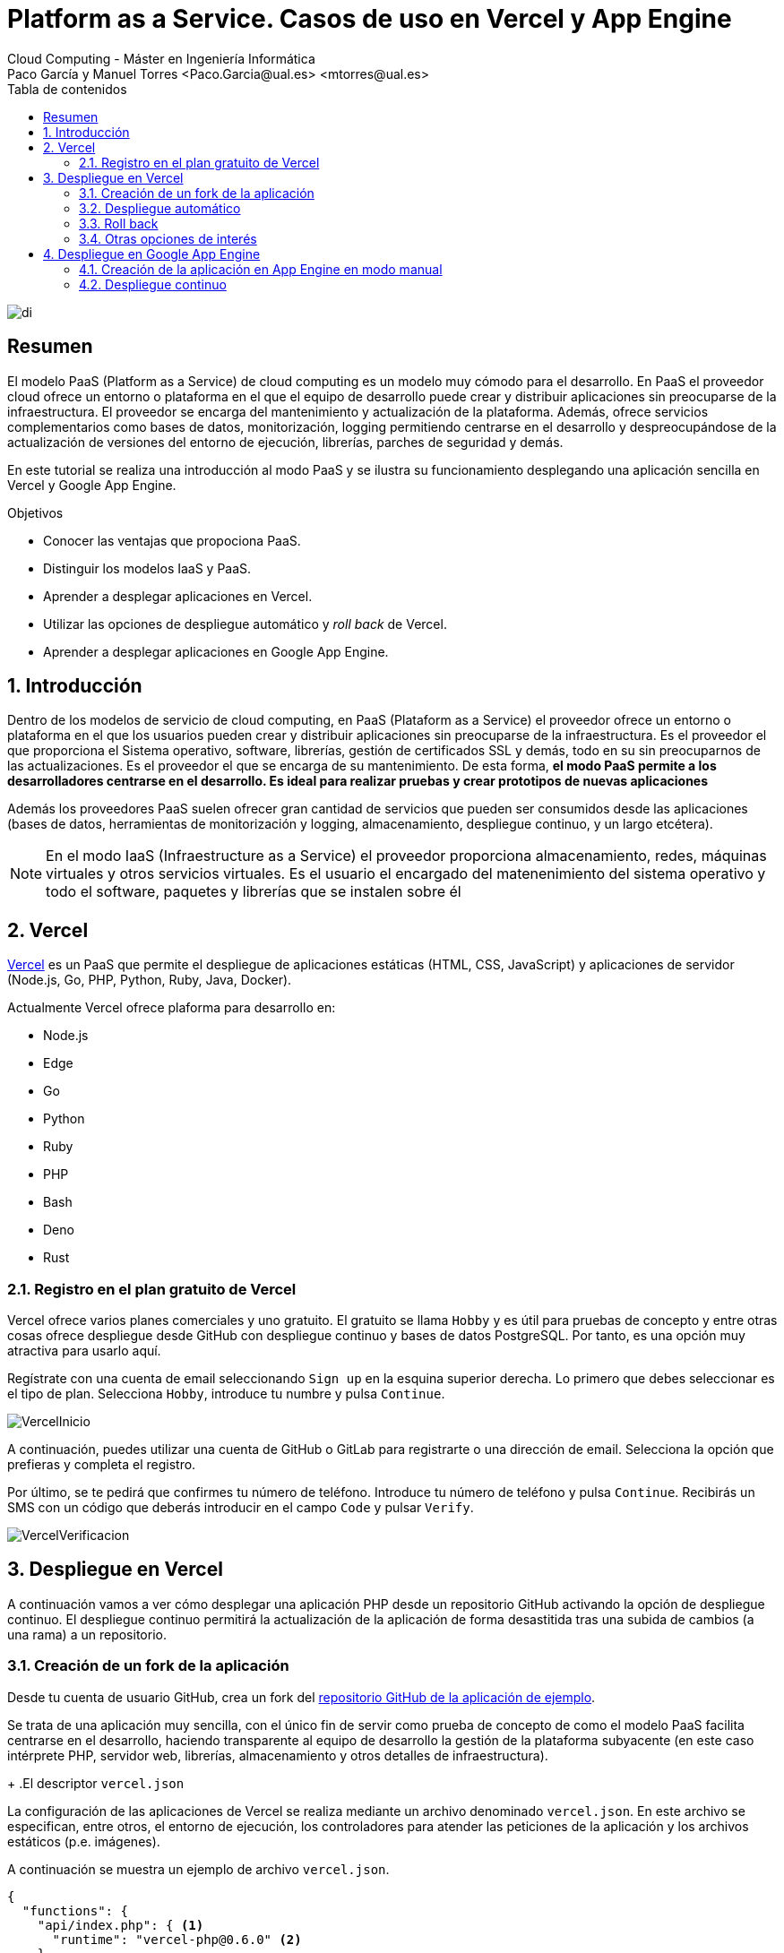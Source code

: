 ////
NO CAMBIAR!!
Codificación, idioma, tabla de contenidos, tipo de documento
////
:encoding: utf-8
:lang: es
:toc: right
:toc-title: Tabla de contenidos
:doctype: book
:linkattrs:


:figure-caption: Fig.

////
Nombre y título del trabajo
////
# Platform as a Service. Casos de uso en Vercel y App Engine
Cloud Computing - Máster en Ingeniería Informática
Paco García y Manuel Torres <Paco.Garcia@ual.es> <mtorres@ual.es>

image::../Tema0/images/di.png[]

// NO CAMBIAR!! (Entrar en modo no numerado de apartados)
:numbered!: 

[abstract]
== Resumen
El modelo PaaS (Platform as a Service) de cloud computing es un modelo muy cómodo para el desarrollo. En PaaS el proveedor cloud ofrece un entorno o plataforma en el que el equipo de desarrollo puede crear y distribuir aplicaciones sin preocuparse de la infraestructura. El proveedor se encarga del mantenimiento y actualización de la plataforma. Además, ofrece servicios complementarios como bases de datos, monitorización, logging permitiendo centrarse en el desarrollo y despreocupándose de la actualización de versiones del entorno de ejecución, librerías, parches de seguridad y demás.

En este tutorial se realiza una introducción al modo PaaS y se ilustra su funcionamiento desplegando una aplicación sencilla en Vercel y Google App Engine.

////
COLOCA A CONTINUACION LOS OBJETIVOS
////
.Objetivos
* Conocer las ventajas que propociona PaaS.
* Distinguir los modelos IaaS y PaaS.
* Aprender a desplegar aplicaciones en Vercel.
* Utilizar las opciones de despliegue automático y _roll back_ de Vercel.
* Aprender a desplegar aplicaciones en Google App Engine.

// Entrar en modo numerado de apartados
:numbered:

## Introducción

Dentro de los modelos de servicio de cloud computing, en PaaS (Plataform as a Service) el proveedor ofrece un entorno o plataforma en el que los usuarios pueden crear y distribuir aplicaciones sin preocuparse de la infraestructura. Es el proveedor el que proporciona el Sistema operativo, software, librerías, gestión de certificados SSL y demás, todo en su sin preocuparnos de las actualizaciones. Es el proveedor el que se encarga de su mantenimiento. De esta forma, **el modo PaaS permite a los desarrolladores centrarse en el desarrollo. Es ideal para realizar pruebas y crear prototipos de nuevas aplicaciones**

Además los proveedores PaaS suelen ofrecer gran cantidad de servicios que pueden ser consumidos desde las aplicaciones (bases de datos, herramientas de monitorización y logging, almacenamiento, despliegue continuo, y un largo etcétera).

[NOTE]
====
En el modo IaaS (Infraestructure as a Service) el proveedor proporciona almacenamiento, redes, máquinas virtuales y otros servicios virtuales. Es el usuario el encargado del matenenimiento del sistema operativo y todo el software, paquetes y librerías que se instalen sobre él
====

## Vercel

https://vercel.com[Vercel] es un PaaS que permite el despliegue de aplicaciones estáticas (HTML, CSS, JavaScript) y aplicaciones de servidor (Node.js, Go, PHP, Python, Ruby, Java, Docker).

Actualmente Vercel ofrece plaforma para desarrollo en:

* Node.js
* Edge
* Go
* Python
* Ruby
* PHP
* Bash
* Deno
* Rust

### Registro en el plan gratuito de Vercel

Vercel ofrece varios planes comerciales y uno gratuito. El gratuito se llama `Hobby` y es útil para pruebas de concepto y entre otras cosas ofrece despliegue desde GitHub con despliegue continuo y bases de datos PostgreSQL. Por tanto, es una opción muy atractiva para usarlo aquí.

Regístrate con una cuenta de email seleccionando `Sign up` en la esquina superior derecha. Lo primero que debes seleccionar es el tipo de plan. Selecciona `Hobby`, introduce tu numbre y pulsa `Continue`.

image::images/VercelInicio.png[]

A continuación, puedes utilizar una cuenta de GitHub o GitLab para registrarte o una dirección de email. Selecciona la opción que prefieras y completa el registro.

Por último, se te pedirá que confirmes tu número de teléfono. Introduce tu número de teléfono y pulsa `Continue`. Recibirás un SMS con un código que deberás introducir en el campo `Code` y pulsar `Verify`.

image::images/VercelVerificacion.png[]

## Despliegue en Vercel

A continuación vamos a ver cómo desplegar una aplicación PHP desde un repositorio GitHub activando la opción de despliegue continuo. El despliegue continuo permitirá la actualización de la aplicación de forma desastitida tras una subida de cambios (a una rama) a un repositorio.

### Creación de un fork de la aplicación

Desde tu cuenta de usuario GitHub, crea un fork del https://github.com/ualmtorres/diariostic[repositorio GitHub de la aplicación de ejemplo].

Se trata de una aplicación muy sencilla, con el único fin de servir como prueba de concepto de como el modelo PaaS facilita centrarse en el desarrollo, haciendo transparente al equipo de desarrollo la gestión de la plataforma subyacente (en este caso intérprete PHP, servidor web, librerías, almacenamiento y otros detalles de infraestructura).

+
.El descriptor `vercel.json`
****
La configuración de las aplicaciones de Vercel se realiza mediante un archivo denominado `vercel.json`. En este archivo se especifican, entre otros, el entorno de ejecución, los controladores para atender las peticiones de la aplicación y los archivos estáticos (p.e. imágenes). 

A continuación se muestra un ejemplo de archivo `vercel.json`.

[source, json]
----
{
  "functions": {
    "api/index.php": { <1>
      "runtime": "vercel-php@0.6.0" <2>
    }
  },
  "routes": [
    { "src": "/(.*)",  "dest": "/api/index.php" } <3>
  ]
}
----
<1> Controlador principal para servir la aplicación
<2> Entorno de ejecución
<3> Asociación de rutas a controladores
NOTE]
====
Hay que indicar cómo se gestionan cada una de las rutas de la aplicación en cuanto a código. Esto se realiza mediante elementos en el elemento `functions`. Estos deben de estar en la carpeta `api` de la aplicación.

Más información en la https://vercel.com/docs/projects/project-configuration[documentación oficial].
====
****

image::images/diariostic.png[]

En la pantalla inicial (projects) de Vercel seleccionar `Import Git Repository | Continue with GitHub | Install`. 

image::images/VercelNewProject.png[]

Instala Vercel en tu cuenta de GitHub y selecciona el repositorio `diariostic` que acabas de hacer fork.

image::images/VercelInstall.png[]

A continuación, selecciona el repositorio `diariostic` y pulsa `Import`. La siguiente pantalla muestra información sobre la configuración del proyecto. En este caso solo hay que establecer un nombre para la aplicación y pulsar `Deploy`.

[NOTE]
====
El nombre elegido para la aplicación ha de ser único ya que es el que usará para componer el nombre DNS de la aplicación.
====

image::images/VercelConfigure.png[]

Tras realizar el despliegue, se mostrará una preview de la aplicación. Pulsar sobre ella para ver la aplicación desplegada.

image::images/VercelDeployed.png[]

La opción de despliegue automático esta activa por defecto y permite actualizar la aplicación tras efectuar `push` en la rama indicada del repositorio. En este caso se trata de la rama `master` del repositorio.

image::images/VercelAutomaticDeploy.png[]

### Despliegue automático

Realizar un `push` sobre el repositorio editando directamente el archivo `src/secciones/portada.php` cambiando el título por `Portada actualizada`.

[source, php]
----
<?php

$portada = [
"titulo" => "Portada actualizada", <1>
"autor" => "mtorres",
"resumen" => "Resumen de la portada",
];
?>
----
<1> Cambiar el título

Añade un mensaje al commit (p.e. `Cambio del título de la portada`) y realiza el commit.

Tras unos instantes la aplicación quedará actualizada de forma automática con el nuevo título de la portada.

image::images/diariosticActualizado.png[]

### Roll back

Es posible volver a estados anteriores de la aplicación. Por ejemplo, tras desplegar un cambio comprobamos que la aplicación no funciona correctamente y se necesita volver atrás mientras se resuelve el problema.

La pestaña `Deployments` de la aplicación contiene una lista de toda la actividad llevada a cabo en la aplicación (despliegue de commits, operaciones de build, ...). 

Los despliegues se pueden reconocer porque tienen asociado el hash del commit que tomaron como base. En las opciones de los puntos suspensivos podemos encontrar la opción de `Instant Rollback`. Pulsar sobre el que aparece en el primer commit.

image::images/VercelRollback.png[]

Aparecerá un cuadro de mensaje pidiendo la confirmación para volver a la versión anterior. Pulsar `Continue`.

image::images/VercellRollbackConfirmacion.png[]

Se creará una nueva versión, que aparecerá en el registro de actividad y la aplicación volverá a su estado original tras unos instantes.

image::images/diariostic.png[]

### Otras opciones de interés

En las pestañas de la aplicación se pueden encontrar otras opciones de interés como Analytics, Speed Insights, Logs y sobre todo Storage.

En esta última se pueden crear diferentes bases de datos como KV, Postgres o almacenamiento de ficheros Blob.

[NOTE]
====
Hay que tener en cuenta que el plan gratuito `Hobby` tiene limitaciones en cuanto a número de bases de datos y almacenamiento. Consultar la https://vercel.com/pricing[documentación oficial] para más información.
====


## Despliegue en Google App Engine

Google App Engine es el PaaS de Google. Permite el desarrollo de aplicaciones en una plataforma totalmente gestionada por Google. Actualmente App Engine ofrece plaforma para desarrollo en:

* Node.js
* Ruby
* Java
* C#
* PHP
* Python
* Go

Google App Engine permite el escalado de aplicaciones y distribución por todas las regiones sin tener que preocuparnos de la infraestructura. Se trata de un despligue sin configuración de servidor lo que supone gran agilidad.

. En el Menú de navegación, seleccionar `App Engine`. Aparecerá una pantalla de bienvenida. Pulsar `Crear Aplicación`.

+
image::images/AppEngineBienvenida.png[]

. Indicar la región de despliegue. Elegiremos `europe-west` y pulsaremos sobre `Crear aplicación`.

. Seleccionar el lenguaje en el que está creada la aplicación para que Google App Engine prepare la plataforma de ejecución de la aplicación. En este caso elegiremos PHP.

+
image::images/AppEngineSeleccionarLenguaje.png[]

+
Tras unos instantes se informa que la aplicación se ha creado con éxito. 

+
image::images/AppEngineAppCreada.png[]

+
Se nos ofrecen recursos para la documentación de App Engine en el lenguaje usado y ejemplos de código en GitHub. A la derecha tenemos los comandos que hay que ejecutar en Cloud Shell y que ejecutaremos en unos instantes. Por ahora, saldremos del asistente pulsando `LO HARÉ MAS ADELANTE`.

. Abrir Cloud Shell

. Clonar el repositorio de la aplicación

+
[source, bash]
----
$ git clone https://github.com/ualmtorres/diariostic.git
----

+
. Crear el descriptor `app.yaml` en la carpeta del código de la aplicación

+
[source, bash]
----
$ cd diariostic
$ wget https://gist.githubusercontent.com/ualmtorres/5f4c4f4502c9fc9f84c967a59ec4203e/raw/d6b56d37d72c4f3f15eeecfdab2f84f42551eac4/app.yaml
----

+
.El descriptor `app.yaml`
****
La configuración de las aplicaciones de App Engine se realiza mediante un archivo denominado `app.yaml`. En este archivo se especifican, entre otros, el entorno de ejecución, los controladores para atender las peticiones de la aplicación y los archivos estáticos (p.e. imágenes). 

A continuación se muestra un ejemplo de archivo https://gist.githubusercontent.com/frangarcj/24a93fb35eaa6f6bdcbf6a0769ac36c8/raw/a6444a3408e2eda627b856601dc7b9ad27f292a6/app.yaml[`app.yaml`].

[source, yaml]
----
runtime: php55 <1>
api_version: 1
handlers:
- url: / <2>
  script: api/index.php
# Serve images as static resources.
- url: /(.+\.(gif|png|jpg))$ <3>
  static_files: \1
  upload: .+\.(gif|png|jpg)$
  application_readable: true
# Serve php scripts.
- url: /(.+\.php)$
  script: \1
----
<1> Entorno de ejecución
<2> Controlador principal para servir la aplicación
<3> Controlador para servir archivos estáticos

[NOTE]
====
Hay que indicar cómo se gestionan cada una de las rutas de la aplicación en cuanto a código, imágenes, CSS, JavaScript. Esto se realiza mediante elementos `url` en el elemento `handlers`. 

Más información en la https://cloud.google.com/appengine/docs/standard/python/config/appref?hl=es[documentación oficial].
====
****

+
. Ver la aplicación en modo de prueba

+
[source, bash]
----
$ php -S localhost:8080 -t api
----

+
. Abrir `Vista previa web`

. Inicializar en Cloud Shell el SDK de Google Cloud

+
[source, bash]
----
$ gcloud init
----

+
Para poder usar el SDK de Google Cloud en Cloud Shell, Google Cloud nos advierte que necesita incluir nuestras credenciales en Cloud Shell. Pulsaremos `Autorizar`.

+
image::images/CloudShellAutorizar.png[]

+
. Desplegar la aplicación

+
[source, bash]
----
$ gcloud app deploy
----

+
Nos pedirá confirmación de despliegue sobre el descriptor (`app.yaml`) a usar, el origen (carpeta donde se colocó el repositorio) y el proyecto de destino. Tras confirmar, informará que se ha inicializado el Google Cloud SDK y  comenzará el despliegue. La aplicación quedará almacenada en Google Cloud Storage.

+
[source, bash]
----
descriptor:      [/home/mtorres/diariostic/app.yaml]
source:          [/home/mtorres/diariostic]
target project:  [cloud-computing-mtorres]
target service:  [default]
target version:  [20201101t062114]
target url:      [https://cloud-computing-mtorres.ew.r.appspot.com]

Do you want to continue (Y/n)?
----

+
Unos instantes más tarde podremos ver la aplicación ejecutando `gcloud app browse`. Esto nos proporcionará una URL para acceder a la aplicación si no hay un navegador predeterminado y se obtendrá un resultado como el de la figura.

+
image::images/AppEngineDiarioStic.png[]

La aplicación estará disponible en el `Panel de control` en el el bloque de `App Engine` del Menú de navegación. Mostrará las aplicaciones desplegadas en App Engine con un resumen del tráfico, resumen de las instancias desplegadas, estado de facturación, carga actual, errores y otra información de interés. No se perderán datos, se guardará su estado y posteriormente se podrá volver a habilitar.

image::images/AppEnginePanelDeControl.png[]

[IMPORTANT]
====
Para evitar gastos inncesarios en el cupón de la cuenta de la asignatura, una vez hechas las pruebas inhabilitar la aplicación desde el menú `Configuración` de App Engine.

image::images/AppEngineInhabilitarApp.png[]
====

### Creación de la aplicación en App Engine en modo manual

En lugar de crear la aplicación desde el bloque App Engine del Menú de navegación es posible crear la aplicación directamente desde Cloud Shell con `gcloud init`.

Previamente, se habrá descargado el repositorio de código de la aplicación y se habrá incluido el descriptor de despliegue (`app.yaml`) en el directorio del código de la aplicación.

Para poder usar el SDK de Google Cloud en Cloud Shell, Google Cloud nos advierte que necesita incluir nuestras credenciales en Cloud Shell.

Como no se ha creado proyecto App Engine para la aplicación, nos pedirá si queremos crear proyecto nuevo o meter en existente. El valor introducido de tomará como ID del proyecto y no podrá ser cambiado posteriormente.

Después se desplegará con `gcloud app deploy`. Habrá que indicar una región de despliegue. Seleccionar `europe-west`.

Nos pedirá confirmación de despliegue sobre el descriptor (`app.yaml`) a usar, el origen (carpeta donde se colocó el repositorio) y el proyecto de destino. Tras confirmar, comenzará el despliegue y lo almacenará en Google Cloud Storage.

Para poder construir la aplicación es necesario que el proyecto tengan configurados permisos de acceso a la API de Cloud Build. Se nos pedirá que demos permiso a través de un enlace de activación de Cloud Build API en el proyecto. Se llegará a una pantalla como la siguiente.

image::images/GoogleCloudHabilitarCloudBuildAPI.png[]

Pulsar sobre `Habilitar`. A continuación, pedirá que se indique una cuenta donde vincular la facturación. Indicar la cuenta del cupón de la asignatura.

Una vez configurado el acceso a la API de Cloud Build, volver a Cloud Shell y volver a desplegar con `gcloud app deploy`.

### Despliegue continuo

El despliegue automático en App Engine no es tan directo como en Vercel. Para más información, consultar la https://cloud.google.com/source-repositories/docs/quickstart-triggering-builds-with-source-repositories[documentación oficial].

